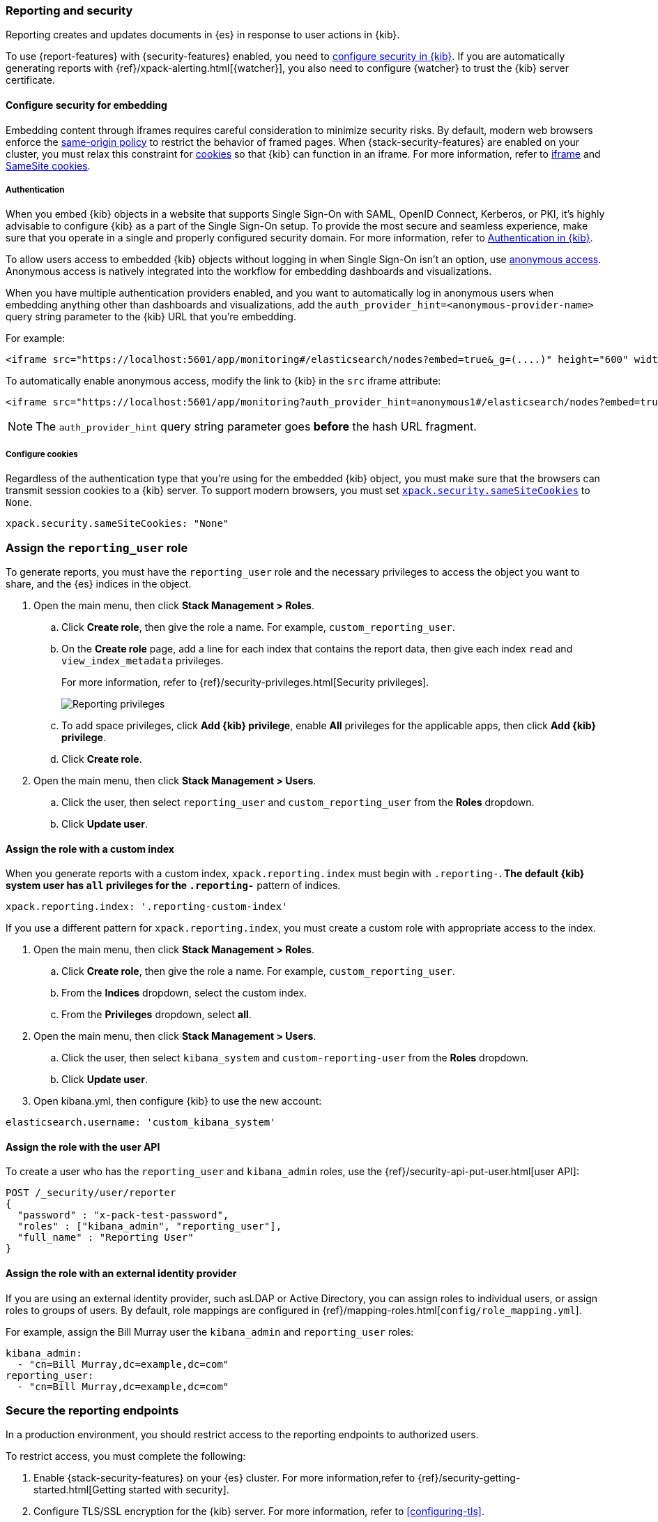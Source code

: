[role="xpack"]
[[secure-reporting]]
=== Reporting and security

Reporting creates and updates documents in {es} in response to user actions in {kib}.

To use {report-features} with {security-features} enabled, you need to <<using-kibana-with-security,configure security in {kib}>>.
If you are automatically generating reports with {ref}/xpack-alerting.html[{watcher}], you also need to configure {watcher}
to trust the {kib} server certificate.
////
For more information, refer to <<securing-reporting>>.
////

[float]
[[embedding-security]]
==== Configure security for embedding

Embedding content through iframes requires careful consideration to minimize security risks. By default, modern web browsers enforce the
https://developer.mozilla.org/en-US/docs/Web/Security/Same-origin_policy[same-origin policy] to restrict the behavior of framed pages. When
{stack-security-features} are enabled on your cluster, you must relax this constraint for <<embedding-cookies, cookies>> so that {kib} can function
in an iframe. For more information, refer to https://developer.mozilla.org/en-US/docs/Web/HTML/Element/iframe[iframe] and
https://developer.mozilla.org/en-US/docs/Web/HTTP/Headers/Set-Cookie/SameSite[SameSite cookies].

[float]
===== Authentication
When you embed {kib} objects in a website that supports Single Sign-On with SAML, OpenID Connect, Kerberos, or PKI, it's highly advisable to configure {kib} as a part of the Single Sign-On setup. 
To provide the most secure and seamless experience, make sure that you operate in a single and properly configured security domain. 
For more information, refer to <<kibana-authentication, Authentication in {kib}>>.

To allow users access to embedded {kib} objects without logging in when Single Sign-On isn't an option, use <<anonymous-authentication, anonymous access>>. 
Anonymous access is natively integrated into the workflow for embedding dashboards and visualizations.

When you have multiple authentication providers enabled, and you want to automatically log in anonymous users when embedding anything other than dashboards and visualizations, 
add the `auth_provider_hint=<anonymous-provider-name>` query string parameter to the {kib} URL that you're embedding.

For example:

```html
<iframe src="https://localhost:5601/app/monitoring#/elasticsearch/nodes?embed=true&_g=(....)" height="600" width="800"></iframe>
```

To automatically enable anonymous access, modify the link to {kib} in the `src` iframe attribute:

```html
<iframe src="https://localhost:5601/app/monitoring?auth_provider_hint=anonymous1#/elasticsearch/nodes?embed=true&_g=(....)" height="600" width="800"></iframe>
```

NOTE: The `auth_provider_hint` query string parameter goes *before* the hash URL fragment.

[float]
[[embedding-cookies]]
===== Configure cookies

Regardless of the authentication type that you're using for the embedded {kib} object, you must make sure that the browsers can transmit session cookies to a {kib} server. 
To support modern browsers, you must set <<xpack-security-sameSiteCookies, `xpack.security.sameSiteCookies`>> to `None`. 

[source,yaml]
-----------------------
xpack.security.sameSiteCookies: "None"
-----------------------

[float]
[[reporting-roles-management-ui]]
=== Assign the `reporting_user` role

To generate reports, you must have the `reporting_user` role and the necessary privileges to access the object you want to share, and the {es} indices in the object.

. Open the main menu, then click *Stack Management > Roles*.

.. Click *Create role*, then give the role a name. For example, `custom_reporting_user`.

.. On the *Create role* page, add a line for each index that contains the report data, then give each index `read` and `view_index_metadata` privileges.
+
For more information, refer to {ref}/security-privileges.html[Security privileges].
+
[role="screenshot"]
image::user/security/images/reporting-privileges-example.png["Reporting privileges"]

.. To add space privileges, click *Add {kib} privilege*, enable *All* privileges for the applicable apps, then click *Add {kib} privilege*.

.. Click *Create role*.

. Open the main menu, then click *Stack Management > Users*.

.. Click the user, then select `reporting_user` and `custom_reporting_user` from the *Roles* dropdown.

.. Click *Update user*.

[float]
==== Assign the role with a custom index

When you generate reports with a custom index, `xpack.reporting.index` must begin 
with `.reporting-*`. The default {kib} system user has `all` privileges for the `.reporting-*` pattern of indices.

[source,js]
--------------------------------------------------------------------------------
xpack.reporting.index: '.reporting-custom-index'
--------------------------------------------------------------------------------

If you use a different pattern for `xpack.reporting.index`, you must create a custom role with appropriate access to the index.

. Open the main menu, then click *Stack Management > Roles*.

.. Click *Create role*, then give the role a name. For example, `custom_reporting_user`.

.. From the *Indices* dropdown, select the custom index.

.. From the *Privileges* dropdown, select *all*.

. Open the main menu, then click *Stack Management > Users*.

.. Click the user, then select `kibana_system` and `custom-reporting-user` from the *Roles* dropdown.

.. Click *Update user*.

. Open kibana.yml, then configure {kib} to use the new account:

[source,js]
--------------------------------------------------------------------------------
elasticsearch.username: 'custom_kibana_system'
--------------------------------------------------------------------------------

[float]
[[reporting-roles-user-api]]
==== Assign the role with the user API
To create a user who has the `reporting_user` and `kibana_admin` roles, use the {ref}/security-api-put-user.html[user API]:

[source, sh]
---------------------------------------------------------------
POST /_security/user/reporter
{
  "password" : "x-pack-test-password",
  "roles" : ["kibana_admin", "reporting_user"],
  "full_name" : "Reporting User"
}
---------------------------------------------------------------

[float]
==== Assign the role with an external identity provider

If you are using an external identity provider, such asLDAP or Active Directory, you can assign
roles to individual users, or assign roles to groups of users. By default, role mappings are configured in
{ref}/mapping-roles.html[`config/role_mapping.yml`].

For example, assign the Bill Murray user the `kibana_admin` and `reporting_user` roles:

[source,yaml]
--------------------------------------------------------------------------------
kibana_admin:
  - "cn=Bill Murray,dc=example,dc=com"
reporting_user:
  - "cn=Bill Murray,dc=example,dc=com"
--------------------------------------------------------------------------------

[role="xpack"]
[[securing-reporting]]
=== Secure the reporting endpoints

In a production environment, you should restrict access to
the reporting endpoints to authorized users. 

To restrict access, you must complete the following:

. Enable {stack-security-features} on your {es} cluster. For more information,refer to {ref}/security-getting-started.html[Getting started with security].

. Configure TLS/SSL encryption for the {kib} server. For more information, refer to <<configuring-tls>>.

. Specify the {kib} server CA certificate chain in `elasticsearch.yml`:
+
If you are using your own CA to sign the {kib} server certificate, specify the CA certificate chain in {es} to properly establish trust in TLS
connections between {watcher} and {kib}. 
+
If your CA certificate chain is contained in a PKCS #12 trust store, specify the following:
+
[source,yaml]
--------------------------------------------------------------------------------
xpack.http.ssl.truststore.path: "/path/to/your/truststore.p12"
xpack.http.ssl.truststore.type: "PKCS12"
xpack.http.ssl.truststore.password: "optional decryption password"
--------------------------------------------------------------------------------
+
If your CA certificate chain is in PEM format, specify the following:
+
[source,yaml]
--------------------------------------------------------------------------------
xpack.http.ssl.certificate_authorities: ["/path/to/your/cacert1.pem", "/path/to/your/cacert2.pem"]
--------------------------------------------------------------------------------
+
For more information, refer to {ref}/notification-settings.html#ssl-notification-settings[the {watcher} HTTP TLS/SSL Settings].

. Add one or more users with privileges for {kib} and {report-features}. For more information, refer to <<secure-reporting>>.

When SSL for {kib} is enabled, all requests to the reporting endpoints
must include valid credentials. For more information, refer to <<automating-report-generation>>.

For more information about configuring watches, refer to {ref}/how-watcher-works.html[How {watcher} works].
